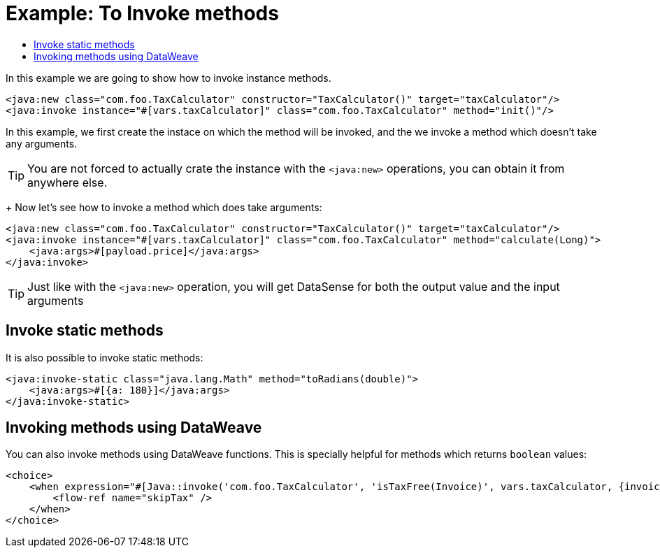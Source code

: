 = Example: To Invoke methods
:keywords: Java, create instance
:toc:
:toc-title:

toc::[]

In this example we are going to show how to invoke instance methods.

[source, xml, linenums]
----
<java:new class="com.foo.TaxCalculator" constructor="TaxCalculator()" target="taxCalculator"/>
<java:invoke instance="#[vars.taxCalculator]" class="com.foo.TaxCalculator" method="init()"/>
----

In this example, we first create the instace on which the method will be invoked, and the we invoke a method which doesn't take any arguments.

[TIP]
You are not forced to actually crate the instance with the `<java:new>` operations, you can obtain it from anywhere else.
+
Now let's see how to invoke a method which does take arguments:

[source, xml, linenums]
----
<java:new class="com.foo.TaxCalculator" constructor="TaxCalculator()" target="taxCalculator"/>
<java:invoke instance="#[vars.taxCalculator]" class="com.foo.TaxCalculator" method="calculate(Long)">
    <java:args>#[payload.price]</java:args>
</java:invoke>
----

[TIP]
Just like with the `<java:new>` operation, you will get DataSense for both the output value and the input arguments

== Invoke static methods

It is also possible to invoke static methods:

[source, xml, linenums]
----
<java:invoke-static class="java.lang.Math" method="toRadians(double)">
    <java:args>#[{a: 180}]</java:args>
</java:invoke-static>
----

== Invoking methods using DataWeave

You can also invoke methods using DataWeave functions. This is specially helpful for methods which returns `boolean` values:

[source, xml, linenums]
----
<choice>
    <when expression="#[Java::invoke('com.foo.TaxCalculator', 'isTaxFree(Invoice)', vars.taxCalculator, {invoice: vars.invoice})]">
        <flow-ref name="skipTax" />
    </when>
</choice>
----